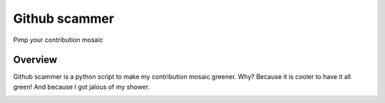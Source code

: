 **************
Github scammer
**************

.. image:: https://img.shields.io/badge/python-3.6+-blue
   :target: https://www.python.org/downloads/release/python-350/
   :alt: Python3.5+ compatible

.. image:: https://img.shields.io/badge/License-MIT-green.svg
   :target: https://github.com/thomasperrot/aes-square-attack/blob/master/LICENSE.rst
   :alt: MIT License

.. image:: https://img.shields.io/badge/code%20style-black-000000.svg
   :target: https://github.com/psf/black
   :alt: Code style black

Pimp your contribution mosaic

Overview
********

Github scammer is a python script to make my contribution mosaic greener. Why? Because it is cooler to have it all
green! And because I got jalous of my shower.

.. image:: img/shower.jpg
   :alt: When your shower uses Github more than you do.





